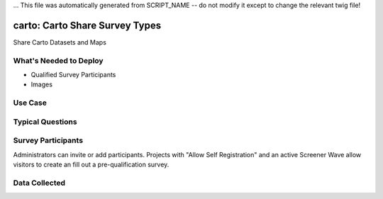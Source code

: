 ... This file was automatically generated from SCRIPT_NAME -- do not modify it except to change the relevant twig file!

..  _carto:

carto: Carto Share Survey Types
=======================================
Share Carto Datasets and Maps

What's Needed to Deploy
-------------------------

* Qualified Survey Participants
* Images

Use Case
-------------------------



Typical Questions
--------------------------



Survey Participants
-------------------------

Administrators can invite or add participants.
Projects with "Allow Self Registration" and an active Screener Wave allow visitors to create an fill out a pre-qualification survey.

Data Collected
-------------------------

